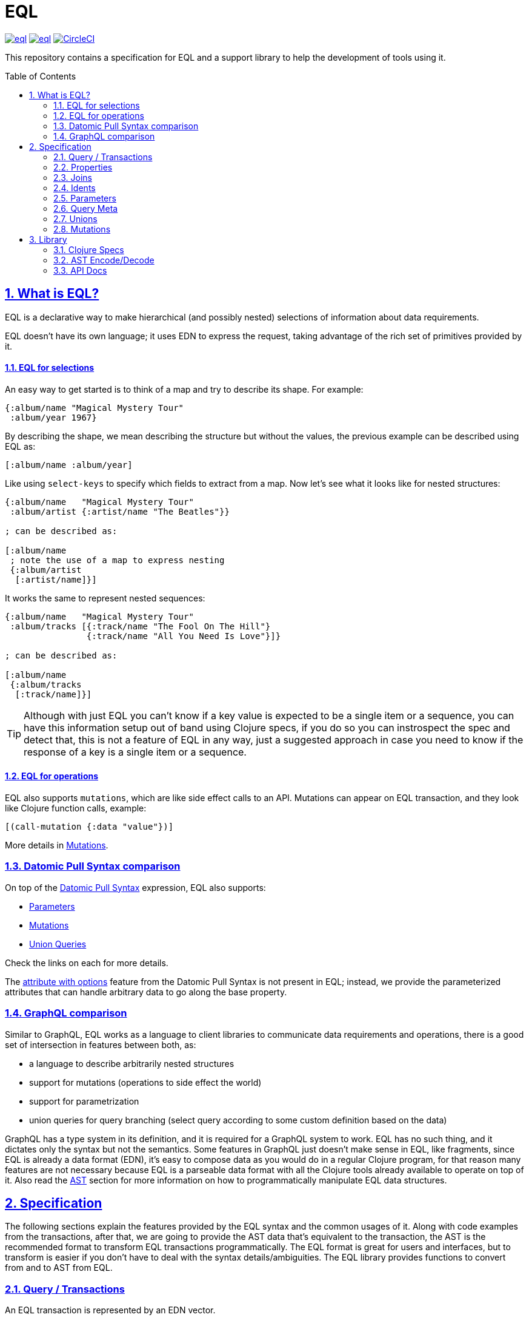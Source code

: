 :source-highlighter: coderay
:source-language: clojure
:toc:
:toc-placement: preamble
:sectlinks:
:sectanchors:
:sectnums:
ifdef::env-github,env-cljdoc[]
:tip-caption: :bulb:
:note-caption: :information_source:
:important-caption: :heavy_exclamation_mark:
:caution-caption: :fire:
:warning-caption: :warning:
endif::[]

= EQL

image:https://img.shields.io/clojars/v/edn-query-language/eql.svg[link=https://clojars.org/edn-query-language/eql]
image:https://cljdoc.xyz/badge/edn-query-language/eql[link=https://cljdoc.xyz/d/edn-query-language/eql/CURRENT]
image:https://circleci.com/gh/edn-query-language/eql/tree/master.svg?style=svg["CircleCI", link="https://circleci.com/gh/edn-query-language/eql/tree/master"]

This repository contains a specification for EQL and a support library to help the development
of tools using it.

== What is EQL?

EQL is a declarative way to make hierarchical (and possibly nested) selections of information about data requirements.

EQL doesn't have its own language; it uses EDN to express the request, taking advantage of
the rich set of primitives provided by it.

==== EQL for selections

An easy way to get started is to think of a map and try to describe its shape. For example:

[source,clojure]
----
{:album/name "Magical Mystery Tour"
 :album/year 1967}
----

By describing the shape, we mean describing the structure but without the values, the previous example can be described using EQL as:

[source,clojure]
----
[:album/name :album/year]
----

Like using `select-keys` to specify which fields to extract from a map. Now let's see
what it looks like for nested structures:

[source,clojure]
----
{:album/name   "Magical Mystery Tour"
 :album/artist {:artist/name "The Beatles"}}

; can be described as:

[:album/name
 ; note the use of a map to express nesting
 {:album/artist
  [:artist/name]}]
----

It works the same to represent nested sequences:

[source,clojure]
----
{:album/name   "Magical Mystery Tour"
 :album/tracks [{:track/name "The Fool On The Hill"}
                {:track/name "All You Need Is Love"}]}

; can be described as:

[:album/name
 {:album/tracks
  [:track/name]}]
----

TIP: Although with just EQL you can't know if a key value is expected to be a single item or a sequence, you
can have this information setup out of band using Clojure specs, if you do so you can instrospect the spec
and detect that, this is not a feature of EQL in any way, just a suggested approach in case you need to know
if the response of a key is a single item or a sequence.

==== EQL for operations

EQL also supports `mutations`, which are like side effect calls to an API. Mutations can
appear on EQL transaction, and they look like Clojure function calls, example:

[source,clojure]
----
[(call-mutation {:data "value"})]
----

More details in <<Mutations>>.

=== Datomic Pull Syntax comparison

On top of the link:https://docs.datomic.com/on-prem/pull.html[Datomic Pull Syntax] expression, EQL also supports:

- <<Parameters>>
- <<Mutations>>
- <<Unions,Union Queries>>

Check the links on each for more details.

The link:https://docs.datomic.com/on-prem/pull.html#attribute-with-options[attribute with options] feature
from the Datomic Pull Syntax is not present in EQL; instead, we provide the parameterized
attributes that can handle arbitrary data to go along the base property.

=== GraphQL comparison

Similar to GraphQL, EQL works as a language to client libraries to communicate data requirements and operations,
there is a good set of intersection in features between both, as:

- a language to describe arbitrarily nested structures
- support for mutations (operations to side effect the world)
- support for parametrization
- union queries for query branching (select query according to some custom definition based on the data)

GraphQL has a type system in its definition, and it is required for a GraphQL system to work. EQL has
no such thing, and it dictates only the syntax but not the semantics. Some features in
GraphQL just doesn't make sense in EQL, like fragments, since EQL is already a data format (EDN),
it's easy to compose data as you would do in a regular Clojure program, for that reason
many features are not necessary because EQL is a parseable data format with all the Clojure
tools already available to operate on top of it. Also read the <<AST Encode/Decode,AST>> section for more information
on how to programmatically manipulate EQL data structures.

== Specification

The following sections explain the features provided by the EQL syntax and the
common usages of it. Along with code examples from the transactions, after that, we
are going to provide the AST data that's equivalent to the transaction, the AST is the
recommended format to transform EQL transactions programmatically. The EQL format is
great for users and interfaces, but to transform is easier if you don't have to deal
with the syntax details/ambiguities. The EQL library provides functions to convert from and to
AST from EQL.

=== Query / Transactions

An EQL transaction is represented by an EDN vector.

Examples:

[source,clojure]
----
[] ; empty transaction

; ast

{:type :root, :children []}
----

A transaction that only contains reads is commonly called a `query`, but notice that
at the syntax level, it has no difference.

=== Properties

Properties in `EQL` are expressed as Clojure keywords; they can be simple or qualified
keywords, and they express the property been requested.

Examples:

[source,clojure]
----
[:album/name :album/year]

; ast

{:type     :root
 :children [{:type :prop, :dispatch-key :album/name, :key :album/name}
            {:type :prop, :dispatch-key :album/year, :key :album/year}]}
----

=== Joins

Joins are used to describe nesting in the request transaction. They are represented as
EDN maps, always with a single entry, the entry key is the property to join on, and the
entry value is a sub-query to run.

Examples:

[source,clojure]
----
[{:favorite-albums
  [:album/name :album/year]}]

; ast

{:type     :root
 :children [{:type         :join
             :dispatch-key :favorite-albums
             :key          :favorite-albums
             :query        [:album/name :album/year]
             :children     [{:type :prop, :dispatch-key :album/name, :key :album/name}
                            {:type :prop, :dispatch-key :album/year, :key :album/year}]}]}
----

Nested joins example:

[source,clojure]
----
[{:favorite-albums
  [:album/name :album/year
   {:album/tracks
    [:track/name
     :track/duration]}]}]

; ast

{:type :root
 :children
 [{:type         :join
   :dispatch-key :favorite-albums
   :key          :favorite-albums

   :query        [:album/name
                  :album/year
                  {:album/tracks [:track/name :track/duration]}]

   :children     [{:type :prop, :dispatch-key :album/name, :key :album/name}
                  {:type :prop, :dispatch-key :album/year, :key :album/year}
                  {:type         :join
                   :dispatch-key :album/tracks
                   :key          :album/tracks
                   :query        [:track/name :track/duration]
                   :children     [{:type :prop, :dispatch-key :track/name, :key :track/name}
                                  {:type         :prop
                                   :dispatch-key :track/duration
                                   :key          :track/duration}]}]}]}
----

=== Idents

Idents are represented by a vector with two elements, where the first is a keyword and
the second can be anything. They are like link:http://blog.datomic.com/2014/02/datomic-lookup-refs.html[lookup refs on Datomic],
in general, they can provide an address-like thing, and their use and semantic might
vary from system to system.

Examples:

[source,clojure]
----
[[:customer/id 123]]

; ast

{:type :root
 :children [{:type :prop, :dispatch-key :customer/id, :key [:customer/id 123]}]}
----

Note that this time in the AST the `:dispatch-key` and `:key` got different values this
time, the `:dispatch-key` been just the `ident key` while the `:key` contains the
full thing.

It's common to use an ident as a join key to start a query for some entity:

[source,clojure]
----
[{[:customer/id 123]
  [:customer/name :customer/email]}]

; ast

{:type     :root
 :children [{:type         :join
             :dispatch-key :customer/id
             :key          [:customer/id 123]
             :query        [:customer/name :customer/email]
             :children     [{:type :prop, :dispatch-key :customer/name, :key :customer/name}
                            {:type         :prop
                             :dispatch-key :customer/email
                             :key          :customer/email}]}]}
----

=== Parameters

EQL properties, joins, and idents have support for parametrization. This allows the
query to provide an extra dimension of information about the requested data. A parameter
is expressed by wrapping the thing with an EDN list, like so:

[source,clojure]
----
; without params
[:foo]

; with params
[(:foo {:with "params"})]

; ast

{:type     :root
 :children [{:type         :prop
             :dispatch-key :foo
             :key          :foo
             :params       {:with "params"}
             :meta         {:line 1, :column 15}}]}
----

Note on the AST side it gets a new `:params` key. Params *must* always be maps, the
map values can be anything. Here are more examples of parameterizing queries:

[source,clojure]
----
; ident with params

[([:ident "value"] {:with "param"})]

{:type     :root
 :children [{:type         :prop
             :dispatch-key :ident
             :key          [:ident "value"]
             :params       {:with "param"}
             :meta         {:line 1, :column 15}}]}

; join with params wrap the key with the list

[{(:join-key {:with "params"})
  [:sub-query]}]

{:type     :root
 :children [{:type         :join
             :dispatch-key :join-key
             :key          :join-key
             :params       {:with "params"}
             :meta         {:line 1, :column 16}
             :query        [:sub-query]
             :children     [{:type         :prop
                             :dispatch-key :sub-query
                             :key          :sub-query}]}]}

; ident join with params

[{([:ident "value"] {:with "params"})
  [:sub-query]}]

{:type     :root
 :children [{:type         :join
             :dispatch-key :ident
             :key          [:ident "value"]
             :params       {:with "params"}
             :meta         {:line 1 :column 16}
             :query        [:sub-query]
             :children     [{:type         :prop
                             :dispatch-key :sub-query
                             :key          :sub-query}]}]}

; alternate syntax to add params on joins (wrap the entire map, AST result is the same)

[({:join-key
   [:sub-query]}
  {:with "params"})]

{:type     :root
 :children [{:type         :join
             :dispatch-key :join-key
             :key          :join-key
             :params       {:with "params"}
             :meta         {:line 1, :column 16}
             :query        [:sub-query]
             :children     [{:type         :prop
                             :dispatch-key :sub-query
                             :key          :sub-query}]}]}
----

WARNING: You'll need to use quote and unquote in CLJ files for calls, otherwise the lists will be evaluated as Clojure calls. Quote is not necessary in EDN files.

=== Query Meta

Metadata can be stored on a query. The AST will encode the metadata so that transformations to/from an AST can preserve it.

[source,clojure]
----
(with-meta [] {:meta "data"})

; ast

{:type :root, :children [], :meta {:meta "data"}}
----

=== Unions

In EQL unions are used to specify polymorphic requirements, that means depending on some
condition a different query might be chosen to fulfill the requirements. For example,
a messaging app may have a single list, and each entry on the chat log can be a `message`,
`audio` or `photo`, each having its own query requirement. Here it is in code:

[source,clojure]
----
; message query
[:message/id :message/text :chat.entry/timestamp]

; audio query
[:audio/id :audio/url :audio/duration :chat.entry/timestamp]

; photo query
[:photo/id :photo/url :photo/width :photo/height :chat.entry/timestamp]

; list query
[{:chat/entries ???}] ; what goes there?
----

Now to express this polymorphic requirement as the sub-query of the `:chat/entries` list
we can use a map as the join value, and each entry on this map represents a possible
sub-query. The way this information is used is up to the parser implementation; EQL only
defines the syntax. Here are some examples of how it could be written:

[source,clojure]
----
; in this example, the selection is made by looking if the processed entry contains
; some value on the key used for its selection
[{:chat/entries
  {:message/id [:message/id :message/text :chat.entry/timestamp]
   :audio/id   [:audio/id :audio/url :audio/duration :chat.entry/timestamp]
   :photo/id   [:photo/id :photo/url :photo/width :photo/height :chat.entry/timestamp]}}]

; in this case, we give a type name and use as the key, this usually requires some
; out of band configuration to know how to pull this data from each entry to use
; as the comparison
[{:chat/entries
  {:entry.type/message [:message/id :message/text :chat.entry/timestamp]
   :entry.type/audio   [:audio/id :audio/url :audio/duration :chat.entry/timestamp]
   :entry.type/photo   [:photo/id :photo/url :photo/width :photo/height :chat.entry/timestamp]}}]

; ast for the first example

{:type :root
 :children
 [{:type         :join
   :dispatch-key :chat/entries
   :key          :chat/entries
   :query        {:message/id [:message/id :message/text :chat.entry/timestamp]
                  :audio/id   [:audio/id :audio/url :audio/duration :chat.entry/timestamp]
                  :photo/id   [:photo/id
                               :photo/url
                               :photo/width
                               :photo/height
                               :chat.entry/timestamp]}
   :children     [{:type :union
                   :query
                         {:message/id [:message/id :message/text :chat.entry/timestamp]
                          :audio/id   [:audio/id :audio/url :audio/duration :chat.entry/timestamp]
                          :photo/id   [:photo/id
                                       :photo/url
                                       :photo/width
                                       :photo/height
                                       :chat.entry/timestamp]}
                   :children
                         [{:type      :union-entry
                           :union-key :message/id
                           :query     [:message/id :message/text :chat.entry/timestamp]
                           :children  [{:type :prop, :dispatch-key :message/id, :key :message/id}
                                       {:type :prop, :dispatch-key :message/text, :key :message/text}
                                       {:type         :prop
                                        :dispatch-key :chat.entry/timestamp
                                        :key          :chat.entry/timestamp}]}
                          {:type      :union-entry
                           :union-key :audio/id
                           :query     [:audio/id :audio/url :audio/duration :chat.entry/timestamp]
                           :children  [{:type :prop, :dispatch-key :audio/id, :key :audio/id}
                                       {:type :prop, :dispatch-key :audio/url, :key :audio/url}
                                       {:type         :prop
                                        :dispatch-key :audio/duration
                                        :key          :audio/duration}
                                       {:type         :prop
                                        :dispatch-key :chat.entry/timestamp
                                        :key          :chat.entry/timestamp}]}
                          {:type      :union-entry
                           :union-key :photo/id
                           :query     [:photo/id
                                       :photo/url
                                       :photo/width
                                       :photo/height
                                       :chat.entry/timestamp]
                           :children  [{:type :prop, :dispatch-key :photo/id, :key :photo/id}
                                       {:type :prop, :dispatch-key :photo/url, :key :photo/url}
                                       {:type :prop, :dispatch-key :photo/width, :key :photo/width}
                                       {:type :prop, :dispatch-key :photo/height, :key :photo/height}
                                       {:type         :prop
                                        :dispatch-key :chat.entry/timestamp
                                        :key          :chat.entry/timestamp}]}]}]}]}
----

=== Mutations

Mutations in EQL are used to represent operation calls, usually to do something that will
cause a side effect. Mutations as data allows that operation to behave much like event
sourcing, and can be transparently applied locally, across a network, onto an event bus, etc.

A mutation is represented by a list of two elements; the first is the symbol
that names the mutation, and the second is a map with input data.

[source,clojure]
----
[(call.some/operation {:data "input"})]

; ast

{:type :root
 :children
 [{:dispatch-key call.some/operation
   :key          call.some/operation
   :params       {:data "input"}
   :meta         {:line 610, :column 17}
   :type         :call}]}
----

NOTE: Mutations and parameters are very similar, their main difference
is that once uses symbols as keys, and the other uses one of the read options (properties,
idents, joins).

The EQL notation does not technically limit the combination of expressions that contain
both query and mutation elements; however, implementations of EQL processing may choose
to make restrictions on these combinations in order to enforce particular semantics.

==== Mutation Joins

A mutation may have a return value, and that return value can be a graph; therefore, it
makes sense that EQL support the ability to describe what portion of the available returned
graph should be returned. The support for mutation graph return values is done by combining
the syntax of a join with the syntax of a mutation:

[source,clojure]
----
[{(call.some/operation {:data "input"})
  [:response :key-a :key-b]}]

; ast

{:type :root
 :children
 [{:dispatch-key call.some/operation
   :key          call.some/operation
   :params       {:data "input"}
   :meta         {:line 612 :column 18}
   :type         :call
   :query        [:response :key-a :key-b]
   :children     [{:type :prop, :dispatch-key :response, :key :response}
                  {:type :prop, :dispatch-key :key-a, :key :key-a}
                  {:type :prop, :dispatch-key :key-b, :key :key-b}]}]}
----

== Library

The package `edn-query-language.core` provides a suite of specs to validate queries and
ASTs. It also provides generators for the query and helper functions to common
query operations.

=== Clojure Specs

The EQL library provides specs to validate and generate queries.

==== Validation

You can validate the query syntax using link:https://clojure.org/guides/spec[clojure.spec], here is an example:

[source,clojure]
----
(s/valid? ::eql/query [:sample :query]) ; => true
(s/valid? ::eql/query [#{:set}]) ; => false
(s/valid? ::eql/query ['(call/op {})]) ; => true
----

NOTE: `s` is alias for `clojure.spec.alpha`

You can use spec explain feature for more details:

[source,clojure]
----
(s/explain ::eql/query [#{:set}])
; In: [0] val: #{:set} fails spec: :edn-query-language.core/mutation-expr at: [:mutation :mutation] predicate: seq?
; In: [0] val: #{:set} fails spec: :edn-query-language.core/mutation-join at: [:mutation :mutation-join] predicate: map?
; In: [0] val: #{:set} fails spec: :edn-query-language.core/property at: [:prop] predicate: keyword?
; In: [0] val: #{:set} fails spec: :edn-query-language.core/join at: [:join] predicate: map?
; In: [0] val: #{:set} fails spec: :edn-query-language.core/ident at: [:ident] predicate: vector?
; In: [0] val: #{:set} fails spec: :edn-query-language.core/param-expr at: [:param-exp] predicate: seq?
; In: [0] val: #{:set} fails spec: :edn-query-language.core/special-property at: [:special] predicate: #{(quote *)}
----

I suggest you check the link:https://github.com/edn-query-language/eql/blob/master/src/edn_query_language/core.cljc#L133-L196[sources for the specs] for more details on parts that compose
it, they will stay consistent and can be used to validate parts of the transaction as well.

==== Generation

EQL also provides built-in generators, the main intended usage for it is to write generative
tests for parser implementations.

Basic example to generate random queries:

[source,clojure]
----
(gen/sample (s/gen ::query) 10)
=>
([]
 []
 [(:?./*_ {}) :z/ZH]
 []
 [#:J{:w {:c/!V [#:YY{:u [:u1/X?!
                          #:r94{:*+ [#:aG{:YA 2} :t!o/Ya1 :XL/HR #:!-Q{:b_ []}]}
                          :OP/E]}
                 :.qE/Nd-],
          :j./!T [[:p/h*y :f?1]
                  #:s*{:-W []}
                  (NG_
                   {[] #{}, [4] (0.5 :_ -3 -Ch), #{} #{}, #{-1 {##-Inf ?.1/e?A}} {}})],
          :z/s+ []}}
  :-_/_
  :H/E
  :Y/xD]
 [:?7/w :iO/! (:r/!N {{-2.0 false} [], [] [], [:P7] [0 J1]})]
 [:+Bi/-K :!8*/r0 :?/Cio]
 [:*.-/R* :+BT/W :-l8/c :Ih/V [:RE/- "0>WwI`u"] :H/vT]
 [:z+8/g]
 [])
----

NOTE: `gen` is alias for `clojure.test.check.generators`

Although fully random queries can be interesting to test some parser edge cases, in many
situations you will may want to constraint how the query is generated, with this in mind
EQL provides a way to enable this kind of customization. To get a sense of what you can
customize link:https://github.com/edn-query-language/eql/blob/master/src/edn_query_language/core.cljc#L10-L121[you can take a look at the default implementation for each default generator],
any of those keys can be tuned to constraint how the query is generated.

To demonstrate how to use this, let's customize the generator to limit the properties it generates
to a fixed set we pre defined:

[source,clojure]
----
(gen/sample (eql/make-gen {::eql/gen-property ; <1>
                       (fn [_] (gen/elements [:id :name :title :foo :bar]))}
              ::eql/gen-query) ; <2>
  10)
=>
([]
 []
 []
 [[:X/q6 1] :name :title]
 [({:title [(L {#{} [], () [], #{-5} ()})
            (:name {{#{} {}} :., {} {}})
            {:name [:bar :title]}]}
   {[*+-] #{0.5625 #uuid"edf051fb-ab28-42d0-a941-152c4e87b060"},
    #{#uuid"712e7415-5148-400b-99db-cfb79004700e" -1/2} (),
    {} (:F/le9 #uuid"5ad52713-d13a-4888-bd92-2d1541c0387b" "" true)})
  {(:foo
    {[(2.0 false) z/NO] [I./j #uuid"eef64a1d-8055-4ae7-95be-06bdc4f9cefd"], {} [""]}) [:id
                                                                                       ({:id [:name
                                                                                              *]}
                                                                                        {})]}]
 [:id :id]
 [{:foo [:name * [:mO/D MZ_/e0Z] :bar :foo]}]
 []
 [:bar]
 [:foo])
----

<1> We send a map to `eql/make-gen` to override some of the generator settings, any non
defined keys will fallback to default implementation
<2> Select which generator to use, this is useful to generate only sub-parts if needed

One more example changing many definitions:

[source,clojure]
----
(let [system (assoc generators
               ::gen-params
               (fn [_] (gen/map (gen/elements [:param :foo/param]) gen/string-ascii))

               ::gen-property
               (fn [_] (gen/elements [:id :name :title :foo :bar :other :price :namespaced/value]))

               ::gen-ident-key
               (fn [_] (gen/elements [:user/by-id :other/by-id]))

               ::gen-ident-value
               (fn [_] gen/string-ascii)

               ::gen-mutation-key
               (fn [_] (gen/elements '[do-something create/this-thing operation.on/space])))]
  (gen/sample ((::gen-query system) system)))
=>
([]
 [{:other []}]
 []
 []
 []
 [{:price [{[:user/by-id "!"] []} :title]} :id]
 [:bar {[:other/by-id "@"] [:foo :other :name]}]
 [:name :id]
 [:price :title :id :name]
 [:foo
  ({:bar [[:user/by-id ""] :price {:id [:other]} :other]} {})
  :other
  :namespaced/value
  {:name [:name
          {:bar [:name
                 :bar
                 :namespaced/value
                 ({[:user/by-id "AeA$;"] [:foo]}
                  {:foo/param "_+y9ihY", :param "Y@p5Bd5B"})
                 :id
                 :namespaced/value
                 :name]}]}
  :id])
----

If you wanna see an even more advanced usage, you can check link:https://github.com/wilkerlucio/pathom/blob/master/src/com/wsscode/pathom/connect/gen.cljc[Pathom connect generator], which
uses the Pathom connect index to generate queries that are valid according to the user property graph.

==== Removing specs on Clojurescript

If you are not using the specs provided by Pathom you can free some build space by
eliding then. To do that you need to set the Clojurescript compiler options with:

[source,clojure]
----
{:closure-defines {edn-query-language.core.INCLUDE_SPECS false}}
----

=== AST Encode/Decode

To convert between query and AST, EQL provides the helper functions `eql/query->ast` and
`eql/ast->query`. Here are some example usages:

[source,clojure]
----
(eql/query->ast [:foo])
; => {:type :root, :children [{:type :prop, :dispatch-key :foo, :key :foo}]}

(eql/ast->query {:type :root, :children [{:type :prop, :dispatch-key :foo, :key :foo}]})
; => [:foo]
----

=== API Docs

Check the complete API docs at link:https://cljdoc.org/d/edn-query-language/eql/CURRENT/api/edn-query-language.core[EQL cljdoc page].

//== History
//
//EQL is a derived language, it's initial syntax was defined by link:https://docs.datomic.com/pull.html[Datomic Pull Syntax], later extended
//by link:https://github.com/omcljs/om[Om.next].

//== Projects using EQL
//
//- link:http://fulcro.fulcrologic.com/[Fulcro]
//- link:https://github.com/wilkerlucio/pathom[Pathom]
//- link:https://github.com/walkable-server/walkable[Walkable]
